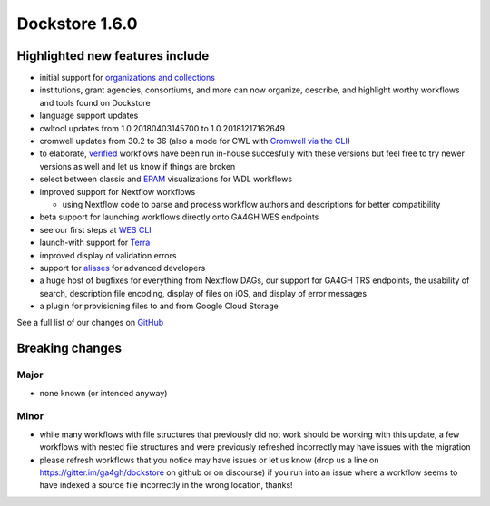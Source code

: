 Dockstore 1.6.0
===============

Highlighted new features include
--------------------------------

-  initial support for `organizations and
   collections <https://docs.dockstore.org/docs/publisher-tutorials/organizations-and-collections/>`__
-  institutions, grant agencies, consortiums, and more can now organize,
   describe, and highlight worthy workflows and tools found on Dockstore
-  language support updates
-  cwltool updates from 1.0.20180403145700 to 1.0.20181217162649
-  cromwell updates from 30.2 to 36 (also a mode for CWL with `Cromwell
   via the
   CLI <https://docs.dockstore.org/docs/publisher-tutorials/advanced-features/#cromwell-beta>`__)
-  to elaborate,
   `verified <https://docs.dockstore.org/faq/#what-is-a-verified-tool-or-workflow>`__
   workflows have been run in-house succesfully with these versions but
   feel free to try newer versions as well and let us know if things are
   broken
-  select between classic and
   `EPAM <https://github.com/epam/pipeline-builder>`__ visualizations
   for WDL workflows
-  improved support for Nextflow workflows

   -  using Nextflow code to parse and process workflow authors and
      descriptions for better compatibility

-  beta support for launching workflows directly onto GA4GH WES
   endpoints
-  see our first steps at `WES
   CLI <https://docs.dockstore.org/docs/publisher-tutorials/advanced-features/>`__
-  launch-with support for `Terra <https://terra.bio/>`__
-  improved display of validation errors
-  support for
   `aliases <https://docs.dockstore.org/docs/publisher-tutorials/guid-alias/>`__
   for advanced developers
-  a huge host of bugfixes for everything from Nextflow DAGs, our
   support for GA4GH TRS endpoints, the usability of search, description
   file encoding, display of files on iOS, and display of error messages
-  a plugin for provisioning files to and from Google Cloud Storage

See a full list of our changes on
`GitHub <https://github.com/dockstore/dockstore/milestone/20>`__

Breaking changes
----------------

Major
~~~~~

-  none known (or intended anyway)

Minor
~~~~~

-  while many workflows with file structures that previously did not
   work should be working with this update, a few workflows with nested
   file structures and were previously refreshed incorrectly may have
   issues with the migration
-  please refresh workflows that you notice may have issues or let us
   know (drop us a line on https://gitter.im/ga4gh/dockstore on github
   or on discourse) if you run into an issue where a workflow seems to
   have indexed a source file incorrectly in the wrong location, thanks!

.. discourse::
    :topic_identifier: 2029
    